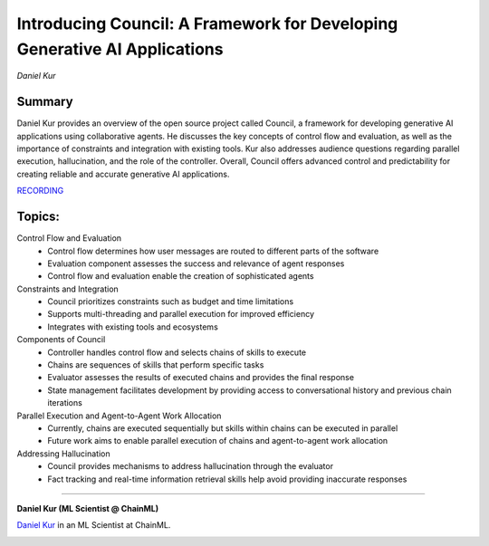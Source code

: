 

==========================================================================
Introducing Council: A Framework for Developing Generative AI Applications 
==========================================================================
*Daniel Kur* 

Summary 
-------
Daniel Kur provides an overview of the open source project called Council, a framework for developing generative AI applications using collaborative agents. He discusses the key concepts of control flow and evaluation, as well as the importance of constraints and integration with existing tools. Kur also addresses audience questions regarding parallel execution, hallucination, and the role of the controller. Overall, Council offers advanced control and predictability for creating reliable and accurate generative AI applications. 

`RECORDING <https://youtu.be/AYtsUqA5Cu0>`__

Topics: 
-------
Control Flow and Evaluation 
	* Control flow determines how user messages are routed to different parts of the software 
	* Evaluation component assesses the success and relevance of agent responses 
	* Control flow and evaluation enable the creation of sophisticated agents 
Constraints and Integration 
	* Council prioritizes constraints such as budget and time limitations 
	* Supports multi-threading and parallel execution for improved efficiency 
	* Integrates with existing tools and ecosystems 
Components of Council 
	* Controller handles control flow and selects chains of skills to execute 
	* Chains are sequences of skills that perform specific tasks 
	* Evaluator assesses the results of executed chains and provides the final response 
	* State management facilitates development by providing access to conversational history and previous chain iterations 
Parallel Execution and Agent-to-Agent Work Allocation 
	* Currently, chains are executed sequentially but skills within chains can be executed in parallel 
	* Future work aims to enable parallel execution of chains and agent-to-agent work allocation 
Addressing Hallucination 
	* Council provides mechanisms to address hallucination through the evaluator 
	* Fact tracking and real-time information retrieval skills help avoid providing inaccurate responses 

----

**Daniel Kur (ML Scientist @ ChainML)**

`Daniel Kur <https://www.linkedin.com/in/daniel-kur-9379b257/>`__ in an ML Scientist at ChainML.

.. image:: ../_imgs/DanielK.jpeg
  :width: 400
  :alt: Daniel Kur Headshot